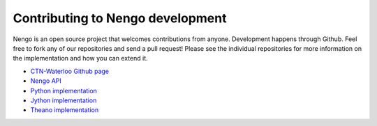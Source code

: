 =================================
Contributing to Nengo development
=================================

Nengo is an open source project that welcomes contributions from anyone.
Development happens through Github.
Feel free to fork any of our repositories and send a pull request!
Please see the individual repositories for more information
on the implementation and how you can extend it.

* `CTN-Waterloo Github page <https://github.com/ctn-waterloo>`_
* `Nengo API <https://github.com/ctn-waterloo/nengo_api>`_
* `Python implementation <https://github.com/ctn-waterloo/nengo>`_
* `Jython implementation <https://github.com/ctn-waterloo/nengo_jython>`_
* `Theano implementation <https://github.com/ctn-waterloo/nengo_theano>`_
